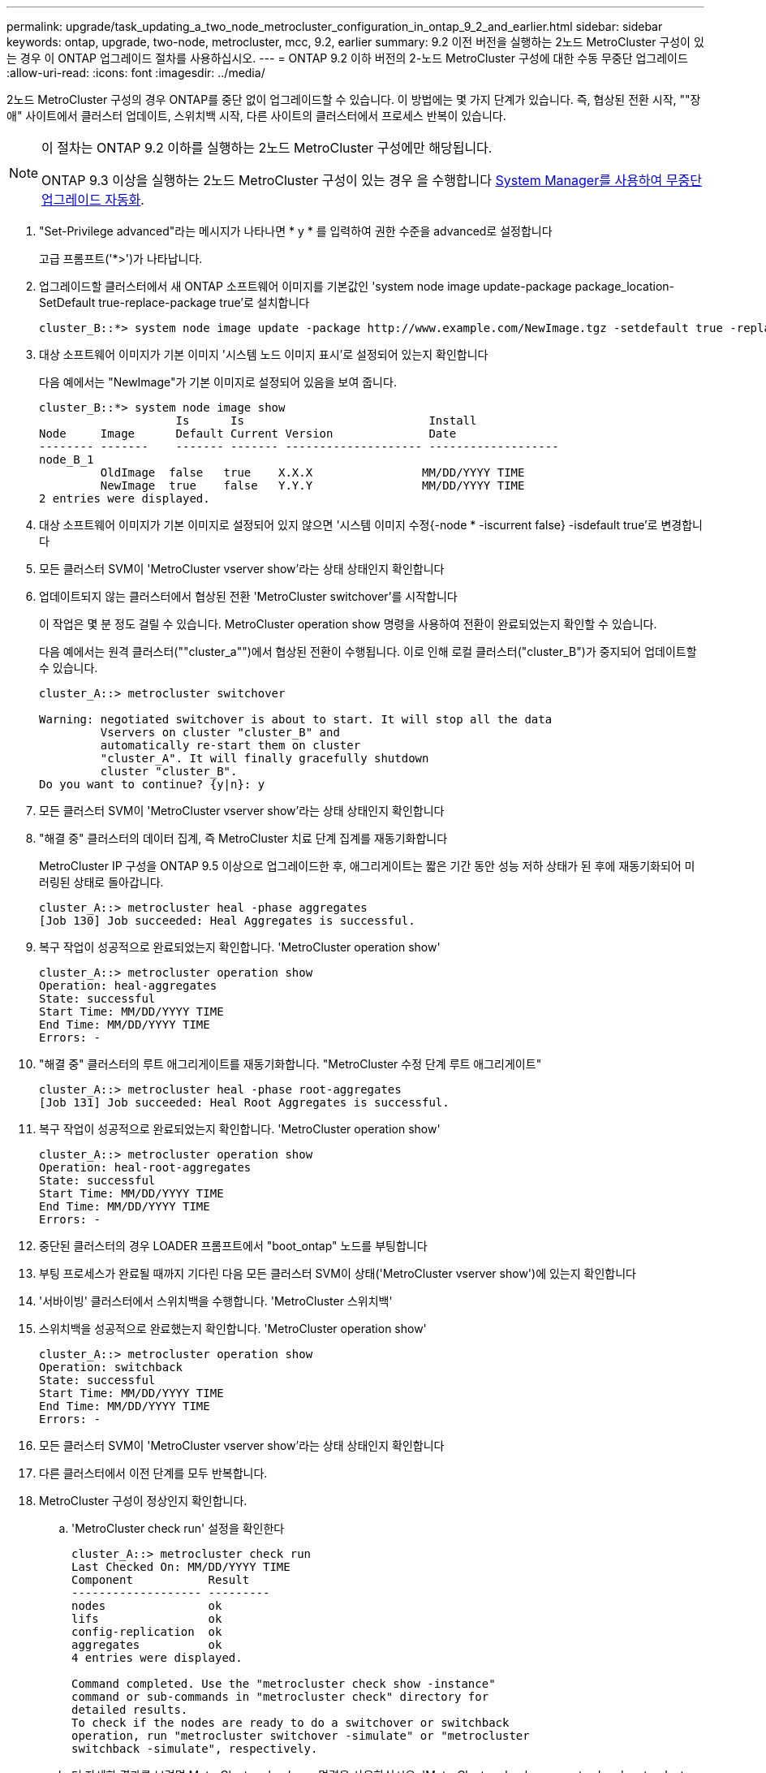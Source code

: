 ---
permalink: upgrade/task_updating_a_two_node_metrocluster_configuration_in_ontap_9_2_and_earlier.html 
sidebar: sidebar 
keywords: ontap, upgrade, two-node, metrocluster, mcc, 9.2, earlier 
summary: 9.2 이전 버전을 실행하는 2노드 MetroCluster 구성이 있는 경우 이 ONTAP 업그레이드 절차를 사용하십시오. 
---
= ONTAP 9.2 이하 버전의 2-노드 MetroCluster 구성에 대한 수동 무중단 업그레이드
:allow-uri-read: 
:icons: font
:imagesdir: ../media/


[role="lead"]
2노드 MetroCluster 구성의 경우 ONTAP를 중단 없이 업그레이드할 수 있습니다. 이 방법에는 몇 가지 단계가 있습니다. 즉, 협상된 전환 시작, ""장애" 사이트에서 클러스터 업데이트, 스위치백 시작, 다른 사이트의 클러스터에서 프로세스 반복이 있습니다.

[NOTE]
====
이 절차는 ONTAP 9.2 이하를 실행하는 2노드 MetroCluster 구성에만 해당됩니다.

ONTAP 9.3 이상을 실행하는 2노드 MetroCluster 구성이 있는 경우 을 수행합니다 xref:task_upgrade_andu_sm.html[System Manager를 사용하여 무중단 업그레이드 자동화].

====
. "Set-Privilege advanced"라는 메시지가 나타나면 * y * 를 입력하여 권한 수준을 advanced로 설정합니다
+
고급 프롬프트('*>')가 나타납니다.

. 업그레이드할 클러스터에서 새 ONTAP 소프트웨어 이미지를 기본값인 'system node image update-package package_location-SetDefault true-replace-package true'로 설치합니다
+
[listing]
----
cluster_B::*> system node image update -package http://www.example.com/NewImage.tgz -setdefault true -replace-package true
----
. 대상 소프트웨어 이미지가 기본 이미지 '시스템 노드 이미지 표시'로 설정되어 있는지 확인합니다
+
다음 예에서는 "NewImage"가 기본 이미지로 설정되어 있음을 보여 줍니다.

+
[listing]
----
cluster_B::*> system node image show
                    Is      Is                           Install
Node     Image      Default Current Version              Date
-------- -------    ------- ------- -------------------- -------------------
node_B_1
         OldImage  false   true    X.X.X                MM/DD/YYYY TIME
         NewImage  true    false   Y.Y.Y                MM/DD/YYYY TIME
2 entries were displayed.
----
. 대상 소프트웨어 이미지가 기본 이미지로 설정되어 있지 않으면 '시스템 이미지 수정{-node * -iscurrent false} -isdefault true'로 변경합니다
. 모든 클러스터 SVM이 'MetroCluster vserver show'라는 상태 상태인지 확인합니다
. 업데이트되지 않는 클러스터에서 협상된 전환 'MetroCluster switchover'를 시작합니다
+
이 작업은 몇 분 정도 걸릴 수 있습니다. MetroCluster operation show 명령을 사용하여 전환이 완료되었는지 확인할 수 있습니다.

+
다음 예에서는 원격 클러스터(""cluster_a"")에서 협상된 전환이 수행됩니다. 이로 인해 로컬 클러스터("cluster_B")가 중지되어 업데이트할 수 있습니다.

+
[listing]
----
cluster_A::> metrocluster switchover

Warning: negotiated switchover is about to start. It will stop all the data
         Vservers on cluster "cluster_B" and
         automatically re-start them on cluster
         "cluster_A". It will finally gracefully shutdown
         cluster "cluster_B".
Do you want to continue? {y|n}: y
----
. 모든 클러스터 SVM이 'MetroCluster vserver show'라는 상태 상태인지 확인합니다
. "해결 중" 클러스터의 데이터 집계, 즉 MetroCluster 치료 단계 집계를 재동기화합니다
+
MetroCluster IP 구성을 ONTAP 9.5 이상으로 업그레이드한 후, 애그리게이트는 짧은 기간 동안 성능 저하 상태가 된 후에 재동기화되어 미러링된 상태로 돌아갑니다.

+
[listing]
----
cluster_A::> metrocluster heal -phase aggregates
[Job 130] Job succeeded: Heal Aggregates is successful.
----
. 복구 작업이 성공적으로 완료되었는지 확인합니다. 'MetroCluster operation show'
+
[listing]
----
cluster_A::> metrocluster operation show
Operation: heal-aggregates
State: successful
Start Time: MM/DD/YYYY TIME
End Time: MM/DD/YYYY TIME
Errors: -
----
. "해결 중" 클러스터의 루트 애그리게이트를 재동기화합니다. "MetroCluster 수정 단계 루트 애그리게이트"
+
[listing]
----
cluster_A::> metrocluster heal -phase root-aggregates
[Job 131] Job succeeded: Heal Root Aggregates is successful.
----
. 복구 작업이 성공적으로 완료되었는지 확인합니다. 'MetroCluster operation show'
+
[listing]
----
cluster_A::> metrocluster operation show
Operation: heal-root-aggregates
State: successful
Start Time: MM/DD/YYYY TIME
End Time: MM/DD/YYYY TIME
Errors: -
----
. 중단된 클러스터의 경우 LOADER 프롬프트에서 "boot_ontap" 노드를 부팅합니다
. 부팅 프로세스가 완료될 때까지 기다린 다음 모든 클러스터 SVM이 상태('MetroCluster vserver show')에 있는지 확인합니다
. '서바이빙' 클러스터에서 스위치백을 수행합니다. 'MetroCluster 스위치백'
. 스위치백을 성공적으로 완료했는지 확인합니다. 'MetroCluster operation show'
+
[listing]
----
cluster_A::> metrocluster operation show
Operation: switchback
State: successful
Start Time: MM/DD/YYYY TIME
End Time: MM/DD/YYYY TIME
Errors: -
----
. 모든 클러스터 SVM이 'MetroCluster vserver show'라는 상태 상태인지 확인합니다
. 다른 클러스터에서 이전 단계를 모두 반복합니다.
. MetroCluster 구성이 정상인지 확인합니다.
+
.. 'MetroCluster check run' 설정을 확인한다
+
[listing]
----
cluster_A::> metrocluster check run
Last Checked On: MM/DD/YYYY TIME
Component           Result
------------------- ---------
nodes               ok
lifs                ok
config-replication  ok
aggregates          ok
4 entries were displayed.

Command completed. Use the "metrocluster check show -instance"
command or sub-commands in "metrocluster check" directory for
detailed results.
To check if the nodes are ready to do a switchover or switchback
operation, run "metrocluster switchover -simulate" or "metrocluster
switchback -simulate", respectively.
----
.. 더 자세한 결과를 보려면 MetroCluster check run 명령을 사용하십시오. 'MetroCluster check aggregate show' metrocluster check config-replication show' metrocluster check lif show' metrocluster check node show
.. 권한 수준을 Advanced:'Set-Privilege advanced'로 설정합니다
.. 'MetroCluster switchover-simulate' 절체 동작 시뮬레이션
.. 절체 시뮬레이션 결과 MetroCluster Operation show를 검토한다
+
[listing]
----
cluster_A::*> metrocluster operation show
    Operation: switchover
        State: successful
   Start time: MM/DD/YYYY TIME
     End time: MM/DD/YYYY TIME
       Errors: -
----
.. admin 권한 수준으로 복귀:'et-Privilege admin'입니다
.. 다른 클러스터에서 이러한 하위 단계를 반복합니다.




업그레이드 후 작업을 수행해야 합니다.

.관련 정보
link:https://docs.netapp.com/us-en/ontap-metrocluster/disaster-recovery/concept_dr_workflow.html["MetroCluster 재해 복구"]
